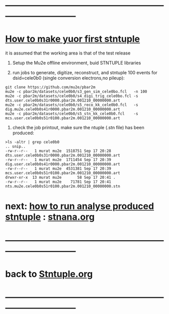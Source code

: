 # use <TAB> to expand and collpse the menues
* ------------------------------------------------------------------------------
* _How to make yuor first stntuple_

it is assumed that the working area is that of the test release 

1) Setup the Mu2e offline environment, buid STNTUPLE libraries
   
2) run jobs to generate, digitize, reconstruct, and stntuple 100 events
    for dsid=cele0b0 (single conversion electrons,no pileup):

#+begin_src
git clone https://github.com/mu2e/pbar2m
mu2e -c pbar2m/datasets/cele0b0/s3_gen_sim_cele0bo.fcl   -n 100
mu2e -c pbar2m/datasets/cele0b0/s4_digi_trig_cele0bo.fcl -s dts.user.cele0b0s31r0000.pbar2m.001210_00000000.art
mu2e -c pbar2m/datasets/cele0b0/s5_reco_kk_cele0b0.fcl   -s dig.mu2e.cele0b0s41r0000.pbar2m.001210_00000000.art
mu2e -c pbar2m/datasets/cele0b0/s5_stn_kk_cele0b0.fcl    -s mcs.user.cele0b0s51r0100.pbar2m.001210_00000000.art
#+end_src

4) check the job printout, make sure the ntuple (.stn file) has been produced:

#+begin_src
>ls -altr | grep cele0b0
.. snip.. 
-rw-r--r--   1 murat mu2e  1518751 Sep 17 20:28 dts.user.cele0b0s31r0000.pbar2m.001210_00000000.art
-rw-r--r--   1 murat mu2e  1711454 Sep 17 20:39 dig.user.cele0b0s41r0000.pbar2m.001210_00000000.art
-rw-r--r--   1 murat mu2e  4531381 Sep 17 20:39 mcs.user.cele0b0s51r0100.pbar2m.001210_00000000.art
drwxr-xr-x  13 murat mu2e       58 Sep 17 20:41 .
-rw-r--r--   1 murat mu2e    71781 Sep 17 20:41 nts.mu2e.cele0b0s51r0100.pbar2m.001210_00000000.stn
#+end_src

* next: _how to run analyse produced stntuple_ : [[file:stnana.org][stnana.org]] 
* ------------------------------------------------------------------------------
* back to [[file:Stntuple.org][Stntuple.org]]
* ------------------------------------------------------------------------------
